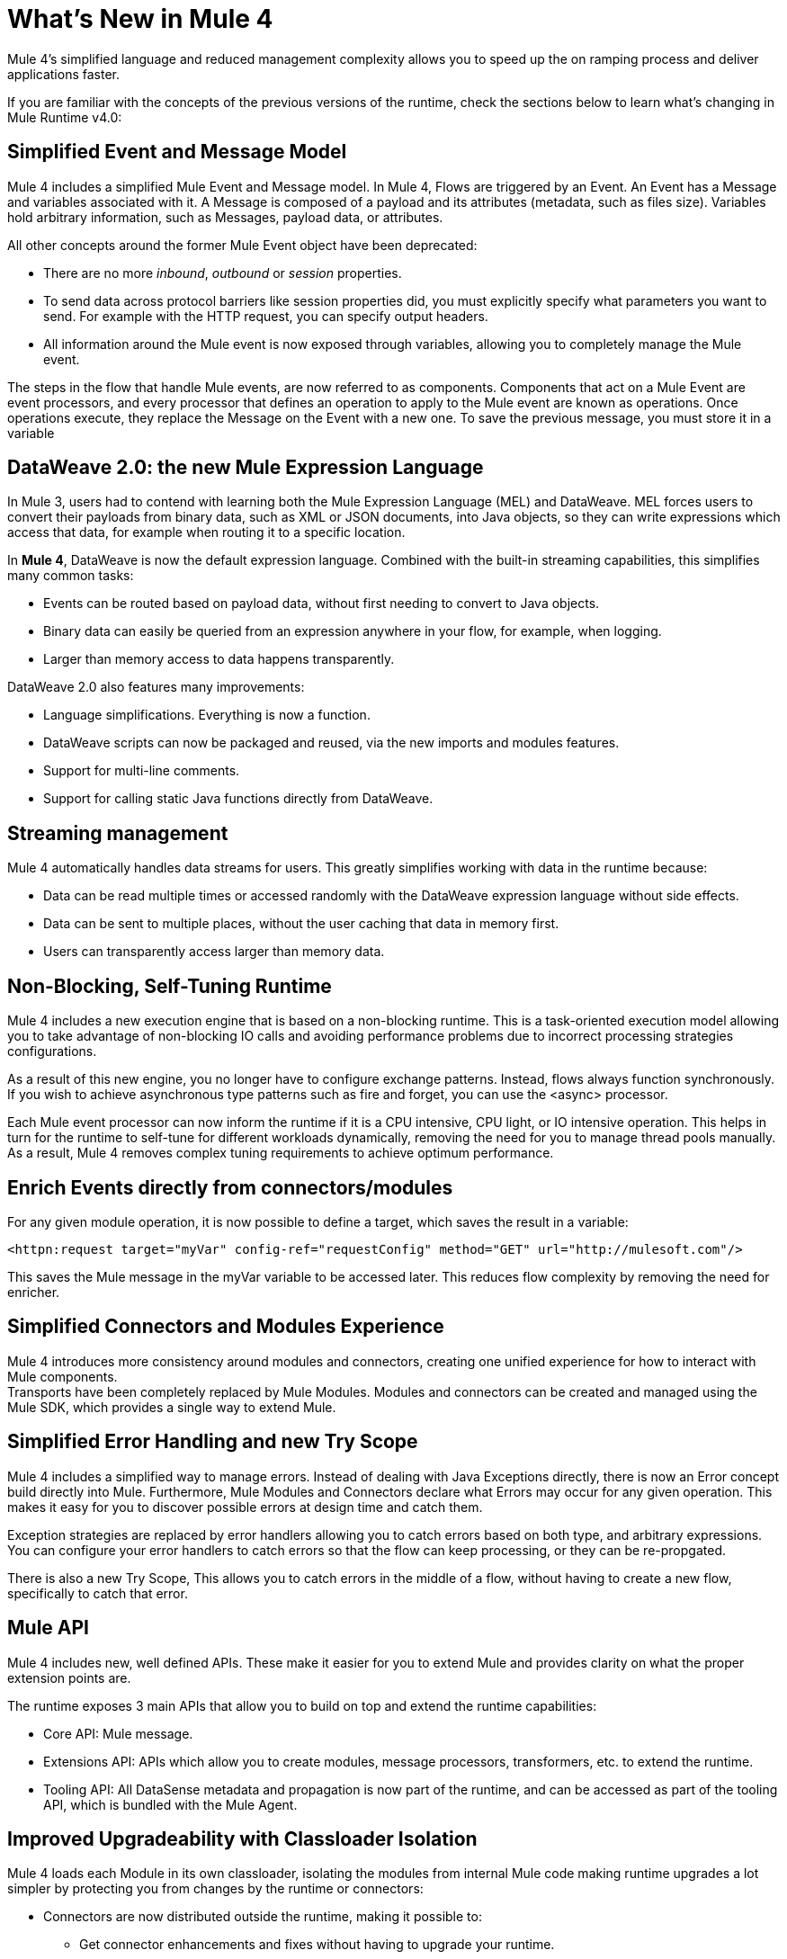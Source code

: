= What's New in Mule 4
:keywords: news, updates, mule ESB, mule runtime, 4.0, Mule 4.0, Mule 4.0 for mule 3 developers, what's new Mule 4

Mule 4's simplified language and reduced management complexity allows you to speed up the on ramping process and deliver applications faster.

If you are familiar with the concepts of the previous versions of the runtime, check the sections below to learn what's changing in Mule Runtime v4.0:

== Simplified Event and Message Model

Mule 4 includes a simplified Mule Event and Message model. In Mule 4, Flows are triggered by an Event. An Event has a Message and variables associated with it. A Message is composed of a payload and its attributes (metadata, such as files size). Variables hold arbitrary information, such as Messages, payload data, or attributes.

All other concepts around the former Mule Event object have been deprecated:

* There are no more _inbound_, _outbound_ or _session_ properties.
* To send data across protocol barriers like session properties did, you must explicitly specify what parameters you want to send. For example with the HTTP request, you can specify output headers.
* All information around the Mule event is now exposed through variables, allowing you to completely manage the Mule event.

The steps in the flow that handle Mule events, are now referred to as components. Components that act on a Mule Event are event processors, and every processor that defines an operation to apply to the Mule event are known as operations. Once operations execute, they replace the Message on the Event with a new one. To save the previous message, you must store it in a variable

== DataWeave 2.0: the new Mule Expression Language

In Mule 3, users had to contend with learning both the Mule Expression Language (MEL) and DataWeave. MEL forces users to convert their payloads from binary data, such as XML or JSON documents, into Java objects, so they can write expressions which access that data, for example when routing it to a specific location.

In *Mule 4*, DataWeave is now the default expression language. Combined with the built-in streaming capabilities, this simplifies many common tasks:

* Events can be routed based on payload data, without first needing to convert to Java objects.
* Binary data can easily be queried from an expression anywhere in your flow, for example, when logging.
* Larger than memory access to data happens transparently.

DataWeave 2.0 also features many improvements:

* Language simplifications. Everything is now a function.
* DataWeave scripts can now be packaged and reused, via the new imports and modules features.
* Support for multi-line comments.
* Support for calling static Java functions directly from DataWeave.

== Streaming management

// COMBAK - link to streaming section in docs
// Current draft: https://github.com/mulesoft/mulesoft-docs/blob/streaming-patch/mule-user-guide/v/4.0/streaming-about.adoc (needs review).
Mule 4 automatically handles data streams for users. This greatly simplifies working with data in the runtime because:

* Data can be read multiple times or accessed randomly with the DataWeave expression language without side effects.
* Data can be sent to multiple places, without the user caching that data in memory first.
* Users can transparently access larger than memory data.

== Non-Blocking, Self-Tuning Runtime

Mule 4 includes a new execution engine that is based on a non-blocking runtime. This is a task-oriented execution model allowing you to take advantage of non-blocking IO calls and avoiding performance problems due to incorrect processing strategies configurations.

As a result of this new engine, you no longer have to configure exchange patterns. Instead, flows always function synchronously. If you wish to achieve asynchronous type patterns such as fire and forget, you can use the <async> processor.

Each Mule event processor can now inform the runtime if it is a CPU intensive, CPU light, or IO intensive operation. This helps in turn for the runtime to self-tune for different workloads dynamically, removing the need for you to manage thread pools manually. As a result, Mule 4 removes complex tuning requirements to achieve optimum performance.

== Enrich Events directly from connectors/modules

For any given module operation, it is now possible to define a target, which saves the result in a variable:

[source,XML,linenums]
----
<httpn:request target="myVar" config-ref="requestConfig" method="GET" url="http://mulesoft.com"/>
----

This saves the Mule message in the myVar variable to be accessed later. This reduces flow complexity by removing the need for enricher.

== Simplified Connectors and Modules Experience

Mule 4 introduces more consistency around modules and connectors, creating one unified experience for how to interact with Mule components. +
Transports have been completely replaced by Mule Modules. Modules and connectors can be created and managed using the Mule SDK, which provides a single way to extend Mule.

// COMBAK: Smart connectors are not going to be available for BETA
// Introducing Smart Connectors: Modules designed using XML to manipulate connections. +
// Users can define the module, set configurations and define operations that can later be invoked in the mule application to manipulate connections.

// REVIEW: Need confirmation about private flows going away.

== Simplified Error Handling and new Try Scope

Mule 4 includes a simplified way to manage errors. Instead of dealing with Java Exceptions directly, there is now an Error concept build directly into Mule. Furthermore, Mule Modules and Connectors declare what Errors may occur for any given operation. This makes it easy for you to discover possible errors at design time and catch them.

Exception strategies are replaced by error handlers allowing you to catch errors based on both type, and arbitrary expressions. +
You can configure your error handlers to catch errors so that the flow can keep processing, or they can be re-propgated.

There is also a new Try Scope, This allows you to catch errors in the middle of a flow, without having to create a new flow, specifically to catch that error.

== Mule API

Mule 4 includes new, well defined APIs. These make it easier for you to extend Mule and provides clarity on what the proper extension points are.

The runtime exposes 3 main APIs that allow you to build on top and extend the runtime capabilities:

* Core API: Mule message.
* Extensions API: APIs which allow you to create modules, message processors, transformers, etc. to extend the runtime.
* Tooling API: All DataSense metadata and propagation is now part of the runtime, and can be accessed as part of the tooling API, which is bundled with the Mule Agent.

== Improved Upgradeability with Classloader Isolation

Mule 4 loads each Module in its own classloader, isolating the modules from internal Mule code making runtime upgrades a lot simpler by protecting you from changes by the runtime or connectors:

* Connectors are now distributed outside the runtime, making it possible to:
** Get connector enhancements and fixes without having to upgrade your runtime.
** Upgrade your runtime version without breaking compatibility with other modules.
* There is now a well defined Mule API, so you can be sure you're using supported APIs.
* There is classloader isolation between your application, the runtime and connectors, so that any library changes that happen internally will not affect your app.

== Compatibility Module

To help you migrate to Mule 4, there is a new compatibility module which provides backward compatibility for a number of features from Mule 3, including:

* Transports: HTTP, JMS, Database.
* Mule Expression Language.
* set-payload, set-variable, set-property, remove-property, copy-properties.
* poll.

// COMBAK link to the migration guide

== See Also

* link:/mule-user-guide/v/4.0/about-mule-event[About the Mule Event]
* link:/mule-user-guide/v/4.0/dataweave[DataWeave]
* link:/mule-user-guide/v/4.0/about-components[About Components]
* link:/mule-user-guide/v/4.0/try-scope-concept[About Try Scope]
